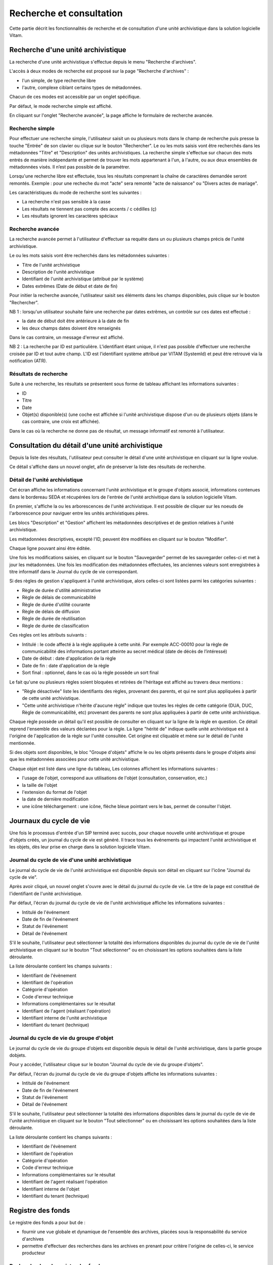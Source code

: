 Recherche et consultation
#########################

Cette partie décrit les fonctionnalités de recherche et de consultation d'une unité archivistique dans la solution logicielle Vitam.

Recherche d'une unité archivistique
===================================

La recherche d'une unité archivistique s'effectue depuis le menu "Recherche d'archives". 

.. image:: images/menu_recherche.jpg

L'accès à deux modes de recherche est proposé sur la page "Recherche d'archives" : 

- l'un simple, de type recherche libre
- l'autre, complexe ciblant certains types de métadonnées. 
  
Chacun de ces modes est accessible par un onglet spécifique.

Par défaut, le mode recherche simple est affiché.

.. image:: images/recherche_simple.png

En cliquant sur l'onglet "Recherche avancée", la page affiche le formulaire de recherche avancée.

.. image:: images/recherche_avancee.png

Recherche simple
----------------

Pour effectuer une recherche simple, l'utilisateur saisit un ou plusieurs mots dans le champ de recherche puis presse la touche "Entrée" de son clavier ou clique sur le bouton "Rechercher". 
Le ou les mots saisis vont être recherchés dans les métadonnées "Titre" et "Description" des unités archivistiques. La recherche simple s'effectue sur chacun des mots entrés de manière indépendante et permet de trouver les mots appartenant à l'un, à l'autre, ou aux deux ensembles de métadonnées visés. Il n’est pas possible de la paramétrer.

.. image:: images/search_v1.png

Lorsqu'une recherche libre est effectuée, tous les résultats comprenant la chaîne de caractères demandée seront remontés. Exemple : pour une recheche du mot "acte" sera remonté "acte de naissance" ou "Divers actes de mariage".

Les caractéristiques du mode de recherche sont les suivantes :

- La recherche n'est pas sensible à la casse
- Les résultats ne tiennent pas compte des accents / c cédilles (ç)
- Les résultats ignorent les caractères spéciaux

Recherche avancée
-----------------

La recherche avancée permet à l'utilisateur d'effectuer sa requête dans un ou plusieurs champs précis de l'unité archivistique.

Le ou les mots saisis vont être recherchés dans les métadonnées suivantes :

- Titre de l'unité archivistique
- Description de l'unité archivistique
- Identifiant de l'unité archivistique (attribué par le système)
- Dates extrêmes (Date de début et date de fin)

Pour initier la recherche avancée, l'utilisateur saisit ses éléments dans les champs disponibles, puis clique sur le bouton "Rechercher".

.. image:: images/search_v2.png

NB 1 : lorsqu'un utilisateur souhaite faire une recherche par dates extrêmes, un contrôle sur ces dates est effectué :

- la date de début doit être antérieure à la date de fin
- les deux champs dates doivent être renseignés

Dans le cas contraire, un message d'erreur est affiché.

.. image:: images/date_KO.png

NB 2 : La recherche par ID est particulière. L'identifiant étant unique, il n'est pas possible d'effectuer une recherche croisée par ID et tout autre champ. L'ID est l'identifiant système attribué par VITAM (SystemId) et peut être retrouvé via la notification (ATR).

Résultats de recherche
----------------------

Suite à une recherche, les résultats se présentent sous forme de tableau affichant les informations suivantes :

- ID
- Titre
- Date
- Objet(s) disponible(s) (une coche est affichée si l'unité archivistique dispose d'un ou de plusieurs objets (dans le cas contraire, une croix est affichée).

.. image:: images/liste_resultats.png

Dans le cas où la recherche ne donne pas de résultat, un message informatif est remonté à l'utilisateur.

.. image:: images/liste_resultats_KO.png

Consultation du détail d'une unité archivistique
================================================

Depuis la liste des résultats, l'utilisateur peut consulter le détail d'une unité archivistique en cliquant sur la ligne voulue.

Ce détail s'affiche dans un nouvel onglet, afin de préserver la liste des résultats de recherche.

Détail de l'unité archivistique
-------------------------------

Cet écran affiche les informations concernant l'unité archivistique et le groupe d'objets associé, informations contenues dans le bordereau SEDA et récupérées lors de l'entrée de l'unité archivitique dans la solution logicielle Vitam.

En premier, s'affiche la ou les arborescences de l'unité archivistique.
Il est possible de cliquer sur les noeuds de l'arborescence pour naviguer entre les unités archivistiques pères.

Les blocs "Description" et "Gestion" affichent les métadonnées descriptives et de gestion relatives à l'unité archivistique.

Les métadonnées descriptives, excepté l'ID, peuvent être modifiées en cliquant sur le bouton "Modifier".

.. image:: images/detail_modification.png

Chaque ligne pouvant ainsi être éditée.

.. image:: images/detail_v1.jpg

Une fois les modifications saisies, en cliquant sur le bouton "Sauvegarder" permet de les sauvegarder celles-ci et met à jour les métadonnées.
Une fois les modification des métadonnées effectuées, les anciennes valeurs sont enregistrées  à titre informatif dans le Journal du cycle de vie correspondant.

.. image:: images/detail_v2.jpg

Si des règles de gestion s'appliquent à l'unité archivistique, alors celles-ci sont listées parmi les catégories suivantes :

- Règle de durée d'utilité administrative
- Règle de délais de communicabilité
- Règle de durée d'utilité courante
- Règle de délais de diffusion
- Règle de durée de réutilisation
- Règle de durée de classification

Ces règles ont les attributs suivants :

- Intitulé : le code affecté à la règle appliquée à cette unité. Par exemple ACC-00010 pour la règle de communicabilité des informations portant atteinte au secret médical (date de décès de l’intéressé)
- Date de début : date d'application de la règle
- Date de fin : date d'application de la règle
- Sort final : optionnel, dans le cas où la règle possède un sort final

Le fait qu'une ou plusieurs règles soient bloquées et retirées de l'héritage est affiché au travers deux mentions :

- "Règle désactivée" liste les identifiants des règles, provenant des parents, et qui ne sont plus appliquées à partir de cette unité archivistique.

- "Cette unité archivistique n'hérite d'aucune règle" indique que toutes les règles de cette catégorie (DUA, DUC, Règle de communicabilité, etc) provenant des parents ne sont plus appliquées à partir de cette unité archivistique.

Chaque règle possède un détail qu'il est possible de consulter en cliquant sur la ligne de la règle en question. Ce détail reprend l'ensemble des valeurs déclarées pour la règle.
La ligne "hérité de" indique quelle unité archivistique est à l'origine de l'application de la règle sur l'unité consultée. Cet origine est cliquable et mène sur le détail de l'unité mentionnée.

Si des objets sont disponibles, le bloc "Groupe d'objets" affiche le ou les objets présents dans le groupe d'objets ainsi que les métadonnées associées pour cette unité archivistique.

Chaque objet est listé dans une ligne du tableau, Les colonnes affichent les informations suivantes :

- l'usage de l'objet, correspond aux utilisations de l'objet (consultation, conservation, etc.)
- la taille de l'objet
- l'extension du format de l'objet
- la date de dernière modification
- une icône téléchargement : une icône, flèche bleue pointant vers le bas, permet de consulter l'objet.

.. image:: images/detail_v3.png


Journaux du cycle de vie
========================

Une fois le processus d'entrée d'un SIP terminé avec succès, pour chaque nouvelle unité archivistique et groupe d'objets créés, un journal du cycle de vie est généré.
Il trace tous les événements qui impactent l'unité archivistique et les objets, dès leur prise en charge dans la solution logicielle Vitam.

Journal du cycle de vie d'une unité archivistique
-------------------------------------------------

Le journal du cycle de vie de l'unité archivistique est disponible depuis son détail en cliquant sur l'icône "Journal du cycle de vie".

.. image:: images/JCV_AU_bouton.jpg

Après avoir cliqué, un nouvel onglet s'ouvre avec le détail du journal du cycle de vie. Le titre de la page est constitué de l'identifiant de l'unité archivistique.

Par défaut, l'écran du journal du cycle de vie de l'unité archivistique affiche les informations suivantes :

- Intitulé de l'événement
- Date de fin de l'événement
- Statut de l'événement
- Détail de l'événement

.. image:: images/JCV_AU.png

S'il le souhaite, l'utilisateur peut sélectionner la totalité des informations disponibles du journal du cycle de vie de l'unité archivistique en cliquant sur le bouton "Tout sélectionner" ou en choisissant les options souhaitées dans la liste déroulante.

La liste déroulante contient les champs suivants :

- Identifiant de l'évènement
- Identifiant de l'opération
- Catégorie d'opération
- Code d'erreur technique
- Informations complémentaires sur le résultat
- Identifiant de l'agent (réalisant l'opération)
- Identifiant interne de l'unité archivistique
- Identifiant du tenant (technique)

.. image:: images/JCV_AU_supp.png

Journal du cycle de vie du groupe d'objet
-----------------------------------------

Le journal du cycle de vie du groupe d'objets est disponible depuis le détail de l'unité archivistique, dans la partie groupe dobjets.

.. image:: images/JCV_GO_bouton.jpg

Pour y accéder, l'utilisateur clique sur le bouton "Journal du cycle de vie du groupe d'objets".

Par défaut, l'écran du journal du cycle de vie du groupe d'objets affiche les informations suivantes :

- Intitulé de l'événement
- Date de fin de l'événement
- Statut de l'événement
- Détail de l'événement

.. image:: images/JCV_GO.jpg

S'il le souhaite, l'utilisateur peut sélectionner la totalité des informations disponibles dans le journal du cycle de vie de l'unité archivistique en cliquant sur le bouton "Tout sélectionner" ou en choisissant les options souhaitées dans la liste déroulante.

La liste déroulante contient les champs suivants :

- Identifiant de l'évènement
- Identifiant de l'opération
- Catégorie d'opération
- Code d'erreur technique
- Informations complémentaires sur le résultat
- Identifiant de l'agent réalisant l'opération
- Identifiant interne de l'objet
- Identifiant du tenant (technique)

Registre des fonds
==================

Le registre des fonds a pour but de :

- fournir une vue globale et dynamique de l'ensemble des archives, placées sous la responsabilité du service d'archives
- permettre d'effectuer des recherches dans les archives en prenant pour critère l'origine de celles-ci, le service producteur

Recherche dans le registre des fonds
------------------------------------

Pour y accéder, l'utilisateur clique sur "Recherche" dans la barre de menu puis sur "Registre des fonds" dans le sous-menu associé.

.. image:: images/menu_registre.jpg

La recherche dans le registre des fonds s'effectue en utilisant le champ principal de façon stricte. Le mot saisi (service producteur) va rechercher le service producteur associé.

Pour initier la recherche, l'utilisateur presse la touche "Entrée" de son clavier ou clique sur le bouton "Rechercher".

.. image:: images/registre_recherche.png

Affichage de la liste des résultats
-----------------------------------

Suite à une recherche, les résultats se présentent sous forme de tableau affichant les informations suivantes :

- Service producteur
- Date de la première opération d'entrée

.. image:: images/registre_resultats.png

Consultation du détail
----------------------

Depuis la liste des résultats, l'utilisateur peut consulter le détail du registre des fonds pour un service producteur en cliquant sur la ligne voulue.

La consultation de ce détail s'affiche dans un nouvel onglet, afin de préserver la liste des résultats de recherche.

Deux blocs d'informations sont disponibles depuis le détail du registre des fonds :

- Une vue regroupant toutes les unités archivistiques, groupes d'objets et objets pour un service producteur
- Une vue listant toutes les opérations d'entrée effectuées pour ce service producteur

.. image:: images/registre_detail.png

Cette vue affiche, sous forme de tableau, les informations consolidées suivantes pour ce service producteur :

- nombre d'unités archivistiques

  - Total : Nombre d'unités archivistiques entrées dans la solution logicielle Vitam
  - Supprimé : Nombre d'unités archivistiques supprimées de la solution logicielle Vitam
  - Restant : Nombre d'unités archivistiques restantes dans la solution logicielle Vitam

.. image:: images/registre_detail_service.jpg

- nombre de groupes d'objets

  - Total : Nombre de groupes d'objets entrés dans la solution logicielle Vitam
  - Supprimé : Nombre de groupes d'objets supprimés de la solution logicielle Vitam
  - Restant : Nombre de groupes d'objets restant dans la solution logicielle Vitam

- nombre d'objets

  - Total : Nombre d'objets entrés dans la solution logicielle Vitam
  - Supprimé : Nombre d'objets supprimés de la solution logicielle Vitam
  - Restant : Nombre d'objets restant dans la solution logicielle Vitam

- volumétrie des objets

  - Total : Volume total des objets entrés dans la solution logicielle Vitam
  - Supprimé : Volume total des objets supprimés de la solution logicielle Vitam
  - Restant : Volume total des objets restant dans la solution logicielle Vitam

.. image:: images/registre_detail_operation.png

Cette vue affiche sous forme de tableau, les entrées effectuées pour ce service producteur.

Pour chaque entrée, les informations suivantes sont affichées :

- Identifiant de l'opération attribué par la solution logicielle Vitam (cet identifiant correspond au contenu du champ MessageIdentifier de la notification d'entrée)
- Service versant
- Contrat correspondant au contrat d'entrée appliqué lors du versement du SIP
- Date d'entrée
- Nombre d'unités archivistiques

  - Total : Nombre d'unités archivistiques entrées dans la solution logicielle Vitam
  - Supprimé : Nombre d'unités archivistiques supprimées de la solution logicielle Vitam
  - Restant : Nombre d'unités archivistiques restant dans la solution logicielle Vitam

- nombre de groupes d'objets

  - Total : Nombre de groupes d'objets entrés dans la solution logicielle Vitam
  - Supprimé : Nombre de groupes d'objets supprimés de la solution logicielle Vitam
  - Restant : Nombre de groupe d'objets restant dans la solution logicielle Vitam

- nombre d'objets

  - Total : Nombre d'objets entrés dans la solution logicielle Vitam
  - Supprimé : Nombre d'objets supprimés de la solution logicielle Vitam
  - Restant : Nombre d'objets restant dans la solution logicielle Vitam

- volumétrie des objets

  - Total : Volume total des objets entrés dans la solution logicielle Vitam
  - Supprimé : Volume total des objets supprimés de la solution logicielle Vitam
  - Restant : Volume total des objets restant dans la solution logicielle Vitam

